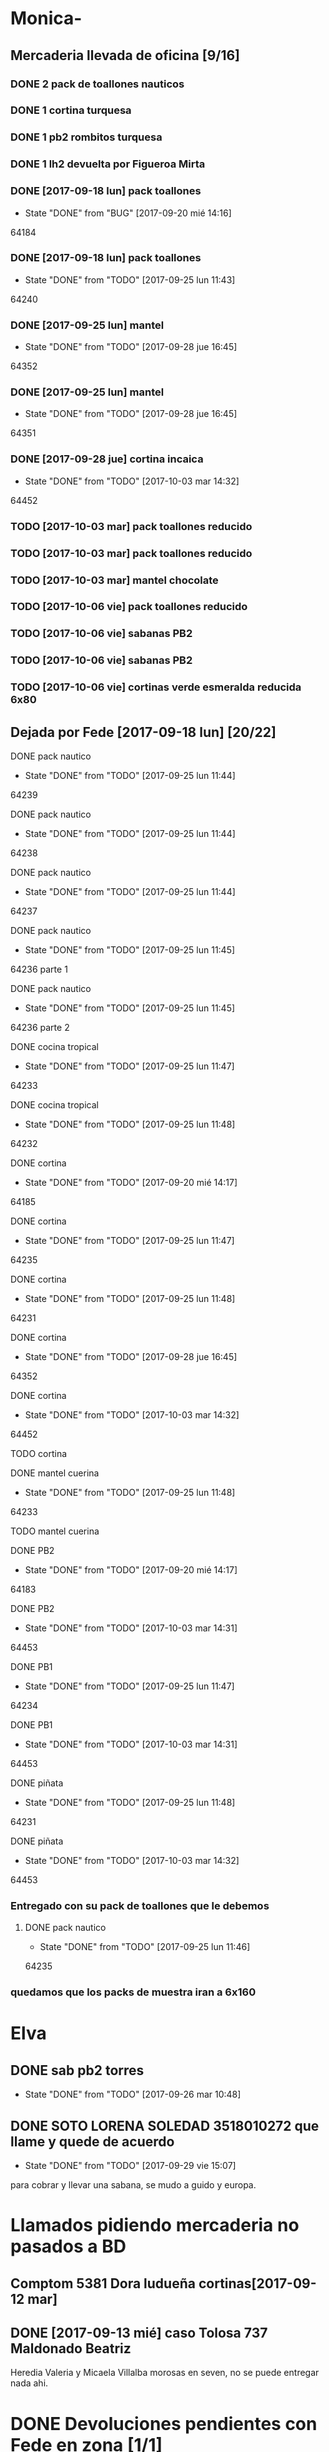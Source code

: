 #+TODO: TODO(t) BUG IDEA IMPROV | DONE(d!) FIXED DESISTIDO
* Monica-
** Mercaderia llevada de oficina [9/16]
*** DONE 2 pack de toallones nauticos
*** DONE 1 cortina turquesa
*** DONE 1 pb2 rombitos turquesa
*** DONE 1 lh2 devuelta por Figueroa Mirta
*** DONE [2017-09-18 lun] pack toallones
- State "DONE"       from "BUG"        [2017-09-20 mié 14:16]
64184
*** DONE [2017-09-18 lun] pack toallones
- State "DONE"       from "TODO"       [2017-09-25 lun 11:43]
64240
*** DONE [2017-09-25 lun] mantel
- State "DONE"       from "TODO"       [2017-09-28 jue 16:45]
64352
*** DONE [2017-09-25 lun] mantel
- State "DONE"       from "TODO"       [2017-09-28 jue 16:45]
64351
*** DONE [2017-09-28 jue] cortina incaica
- State "DONE"       from "TODO"       [2017-10-03 mar 14:32]
64452
*** TODO [2017-10-03 mar] pack toallones reducido
*** TODO [2017-10-03 mar] pack toallones reducido
*** TODO [2017-10-03 mar] mantel chocolate
*** TODO [2017-10-06 vie] pack toallones reducido
*** TODO [2017-10-06 vie] sabanas PB2
*** TODO [2017-10-06 vie] sabanas PB2
*** TODO [2017-10-06 vie] cortinas verde esmeralda reducida 6x80
** Dejada por Fede [2017-09-18 lun] [20/22]
**** DONE pack nautico
- State "DONE"       from "TODO"       [2017-09-25 lun 11:44]
64239
**** DONE pack nautico
- State "DONE"       from "TODO"       [2017-09-25 lun 11:44]
64238
**** DONE pack nautico
- State "DONE"       from "TODO"       [2017-09-25 lun 11:44]
64237
**** DONE pack nautico
- State "DONE"       from "TODO"       [2017-09-25 lun 11:45]
64236 parte 1
**** DONE pack nautico
- State "DONE"       from "TODO"       [2017-09-25 lun 11:45]
64236 parte 2
**** DONE cocina tropical
- State "DONE"       from "TODO"       [2017-09-25 lun 11:47]
64233
**** DONE cocina tropical
- State "DONE"       from "TODO"       [2017-09-25 lun 11:48]
64232
**** DONE cortina
- State "DONE"       from "TODO"       [2017-09-20 mié 14:17]
64185
**** DONE cortina
- State "DONE"       from "TODO"       [2017-09-25 lun 11:47]
64235
**** DONE cortina
- State "DONE"       from "TODO"       [2017-09-25 lun 11:48]
64231
**** DONE cortina
- State "DONE"       from "TODO"       [2017-09-28 jue 16:45]
64352
**** DONE cortina
- State "DONE"       from "TODO"       [2017-10-03 mar 14:32]
64452
**** TODO cortina
**** DONE mantel cuerina
- State "DONE"       from "TODO"       [2017-09-25 lun 11:48]
64233
**** TODO mantel cuerina
**** DONE PB2
- State "DONE"       from "TODO"       [2017-09-20 mié 14:17]
64183
**** DONE PB2
- State "DONE"       from "TODO"       [2017-10-03 mar 14:31]
64453
**** DONE PB1
- State "DONE"       from "TODO"       [2017-09-25 lun 11:47]
64234
**** DONE PB1
- State "DONE"       from "TODO"       [2017-10-03 mar 14:31]
64453
**** DONE piñata
- State "DONE"       from "TODO"       [2017-09-25 lun 11:48]
64231
**** DONE piñata
- State "DONE"       from "TODO"       [2017-10-03 mar 14:32]
64453
*** Entregado con su pack de toallones que le debemos
**** DONE pack nautico
- State "DONE"       from "TODO"       [2017-09-25 lun 11:46]
64235 
*** quedamos que los packs de muestra iran a 6x160
* Elva
** DONE sab pb2 torres
- State "DONE"       from "TODO"       [2017-09-26 mar 10:48]
** DONE SOTO LORENA SOLEDAD 3518010272 que llame y quede de acuerdo
SCHEDULED: <2017-10-02 lun>
- State "DONE"       from "TODO"       [2017-09-29 vie 15:07]
para cobrar y llevar una sabana, se mudo a guido y europa.



* Llamados pidiendo mercaderia no pasados a BD
** Comptom 5381 Dora ludueña cortinas[2017-09-12 mar]
** DONE [2017-09-13 mié] caso Tolosa 737 Maldonado Beatriz
Heredia Valeria y Micaela Villalba morosas en seven, no se puede
entregar nada ahi.


* DONE Devoluciones pendientes con Fede en zona [1/1]
- State "DONE"       from "TODO"       [2017-09-22 vie 10:54]
** DONE devolucion Mna 13 casa 36 Ampliacion Cabildo
- State "DONE"       from "IDEA"       [2017-09-22 vie 10:54]
al otro dia retiro la sabana y dejo la cortina en la casa.

* LLamados por reclamos de sabanas
** [2017-09-15 vie] Viviana Romera Vigil 486
disconforme con la sabana LH, no pude hablar pq estaba con los chicos
y ya la uso, le dije que no se podia hacer nada. Dice que iba a ir a
Def Cons, le dije que no lo diga que lo haga (tipo pope). y fresco.
** 
* Devoluciones en proceso por cobradores
** TODO [2017-09-15 vie] Viale Melian 2074  cobr 750
** TODO [2017-09-15 vie] Sarmiento Leviller 1535 cobr 755
la atendio la hija y dice que la madre no la iba a querer o que la
habia devuelto creia, una 76.
** DONE [2017-09-18 lun] Charafedin Pall Mall 3714 (cortinas)
- State "DONE"       from "IDEA"       [2017-09-22 vie 10:53]
* Casos sabanas LH estropeadas
** DONE caso Villa el libertador
- State "DONE"       from "TODO"       [2017-09-22 vie 10:51]
1 plaza / se cambio por una falla en la tela, la clienta con muy buena
actitud, incluso la dio pagando la cuota y confiando en el
cobrador. Valia la pena conservar la clienta. La sabana la vendimos
mas barata con la Monica en cuotas creo que 6x80
** TODO Capilla Remedios 6396
1 plaza / se retirara y se anulara la venta. El cobrador dice que esta
desteñida, no vale la pena conservar el cliente alli.



* Recibos sospechosos 765
| [2017-09-22 vie] | 250025 | 63172 | 250 |
|                  |        |       |     |

* bugs a controlar/arreglar
** ver si los planes de mas de 7 cuotas salen semanales


* TODO bugs o improvs fichaje.py [11/37]

** DONE sacar la traba en sexo de pedidos               :tabPedidos:URGENTE:
- State "DONE"       from "TODO"       [2017-10-04 mié 11:32]
** TODO sacar el balloon de nombre de promotor que es molesto   :tabPedidos:
** TODO BUG: cuando anulas una venta que tiene recibo no borra el recibo ojo :tabPasarVentas:
y luego la pasas de nuevo y te figura dos cuotas pagadas
** TODO cuando pones ingresar nuevo y el cursor va a idpedido no se ve :tabPasarVentas:
y confunde un poco y uno tiende a llevar el raton alla al pedo,
colorear???
*** TODO que poner el focus en idpedido sea igual que ingresar nuevo
** TODO cuando pones repetir cliente poner la fecha de la ultima venta- :tabPasarVentas:
tambien vdor 15 y 6 cuotas y fecha primera del ultimo venta 
** BUG pmovto null -- la cuenta no sale
tuve que actualizar a mano como unas 30 cuentas que no se estuvieron
cobrando durante los dos meses anteriores por culpa de este
asunto. Incluso no todas fueron cuentas nuevas y no pude averiguar
cual habia sido la causa.
** TODO hacer un atajo para hacer upper el contenido de un campo
** TODO reubicar botones para mayor ergonomia               :tabPasarVentas:
** IDEA en Fechar arriba de msgcobrar botones "Cancela" "Abona 2 cuotas" etc  lo que usualmente dicen
** IDEA Fechar: fechado por lote, o sea seleccionar dos o tres y fechar a la misma fecha
** TODO Resumen: explorar la posibilidad de incluir fecha pmovto y msgcobrador
eso daria la posibilidad de leer rapidamente en el resumen lo que hay
que hacer o remarcar.
** TODO una pestaña en Pedidos para ver los pedidos hechos por los promotores aun se hayan ido
incluso que me permita buscar un promotor no solo por numero sino por
nombre para el futuro en futuros avisos y que esten todos y me muestre
lo que vendio y cobro ese promotor.
** IDEA que pmovto/pmovto se pongan en rojo o se resalten con valores anomalos :tabPasarRecibos:
entonces no me saco los ojos al pedo mirandolos al vicio si saltan a
un valor normal.
** IDEA el Num de rbo tendria que ir primero que el num de cuenta :tabPasarRecibos:
** IDEA poner los bind a +- a los esearch numericos si se puede.
** BUG cuando procesas una planilla de rbos poner a cero viaticos :tabPasarRecibos:
pq sino da a error en la proxima que vamos a creer que ya estan
descontados los viaticos.
** BUG el "en calle ahora" tiene que tomar hecho=0 y cobr no null   :tabVer:
y en realidad siempre van a haber dos recorridos no hechos asi que ahi
tiene que ser el max()
** BUG en el subtab Planillas de asientos al abrir no se recalcula :tabPasarRecibos:
el tbls de abajo que tiene las planillas en moradito
** DESISTIDO que los tbls tengan un bind que te diga el nombre intenro del tbls :tablelist:
lo que seria util para los bugs y las correcciones
CLOCK: [2017-10-04 mié 18:12]--[2017-10-04 mié 18:38] =>  0:26
tiempo perdido tratando de hacer un metodo general para que los
tablelist muestren su nombre directamente no se puede pq no hay forma
que dentro de la clase se sepa cual es el nombre que le das a la instancia.
** FIXED cuando elegis un cliente y abris el popup  salta error con self.saldo :tabPasarRecibos:
pq no hay una cuenta correcta ahi y se genera el evento FocusOut y da
error, habria que hacer un if ahi y aparte si elegis un cliente con
raton no dispara el proceso como si lo eligieras normalmente
** IMPROV en pasar planilla hacer un ballon que diga que ya esta pasada y evite el error :tabPasarRecibos:
** DONE que los recibos se autonumeren con el num siguiente del lboxrbos :tabPasarRecibos:
- State "DONE"       from "IDEA"       [2017-10-06 vie 23:53]
CLOCK: [2017-10-06 vie 23:31]--[2017-10-06 vie 23:52] =>  0:21
puede ser el siguiente del listbox o un simple bind de mas 1
Adopte la solucion facil, o sea un metodo de mas/menos que agrega o
quita uno lo cual ya de por si puede ser muy valioso en tiempo a la
hora de pasar los recibos.
** FIXED se rompio ver en Fechar desde ver cliente directamente     :tabVer:
CLOCK: [2017-10-05 jue 20:21]--[2017-10-05 jue 20:34] =>  0:13
corregido es que habia borrado una linea que era el bind que hacia que
llamara la funcion y el circuito quedaba desconectado.

** IMPROV que frenen los botones en pedidos en pasar cliente     :tabPedidos:
** IMPROV que el balloon de frenado en pedidos no tape el num de pedido :tabPedidos:
** IMPROV boton purgar para listado rbos                    :tabPasarRecibos:
** TODO faltaria impresor de planos desde dentro del sistema     :Generales:
pero no por tenerlo en base de datos sino por disparado externo por
pdf, pq es muy tedioso buscar el plano abrirlo etc.
** DONE el tbl moradito de planillas es un desastre id ordena mal, no tiene colspesos no recalcula etc :tabPasarRecibos:
- State "DONE"       from "BUG"        [2017-10-04 mié 18:50]
CLOCK: [2017-10-04 mié 18:43]--[2017-10-04 mié 18:50] =>  0:07
arreglado orden de columna id, colspesos
** DONE en tbl loterbos la cnt la llena mal pq a todos pone 50 :tabPasarRecibos:
- State "DONE"       from "BUG"        [2017-10-04 mié 18:12]
CLOCK: [2017-10-04 mié 18:00]--[2017-10-04 mié 18:11] =>  0:11
listo era que ponia len(w) donde w era el set de 50 entrys, por eso
daba 50 siempre. Ahora lo calcule con sqlite.
** TODO hacer que cobradores puntaje sea un campo          :tabPasarRecibos:
** DONE atajo para imprimir una sola ficha desde tabVer por mas vieja que sea :tabVer:
- State "DONE"       from "TODO"       [2017-10-06 vie 18:20]
CLOCK: [2017-10-05 jue 22:33]--[2017-10-05 jue 23:01] =>  0:28
Ya esta listo, tuve que copiar la funcion impresion de ficha, pasarla
al frente del programa, limpiarla de todo el tema listado y recorrido
y luego la llamo con un idcliente.
Da gusto cuando algo tan sencillo es tan usable.
** DONE sacar pestaña recibos vieja
- State "DONE"       from "TODO"       [2017-10-05 jue 20:54]
CLOCK: [2017-10-05 jue 20:35]--[2017-10-05 jue 20:53] =>  0:18
de paso saque otras que no servian tampoco, simplemente con
comentarlas o sea que no borre nada y queda en el sistema para una
revision general mas adelante cuando hagamos una refactorizacion.
** TODO que buscar use esearch en vez de fts   
definitivamente fts no me sirve, y es de esas cosas que a veces se
aprenden y uno quiere usarlas si o si por mas que no sean las mejores.
el esearch (o las busquedas armadas de siempre con %) tienen la
ventaja de poder poner cadenas parciales y el fts lo unico que te da
es la posibilidad de alternar el orden de los factores.
p.e. recien habla Olivarez Eva de Curazao 2273 y ella me dice 2275 y
yo con fts no la encuentro, despues de una busqueda fallida tuve que
poner Curazao y ordenar el tbls por nombre y buscar Olivarez y
encontrarlo en el medio de un monton de registros.
Si hubiera sido esearch hubiera pueso oli cura y listo.
Incluso podria poner los campos relevantes por separado como es cuenta
o rbo o dni
** DONE [#C] sacar los balloons de listado cargado y recorrido cargado :tabPasarRecibos:
- State "DONE"       from "TODO"       [2017-10-06 vie 19:10]
ya sabemos que se cargan no hace falta y molestan
** TODO poner en las hojitas de visitas la infoseven y anotar alli el limite de venta
** FIXED recibos repetidos                                 :tabPasarRecibos:
CLOCK: [2017-10-06 vie 19:49]--[2017-10-06 vie 21:49] =>  2:00
CLOCK: [2017-10-06 vie 18:23]--[2017-10-06 vie 19:18] =>  0:55
no cicla todas las cuentas el dot
Lo que hice fue simplificar el proceso. Hice una lista a nivel self. O
sea para todo la clase, que guarde las cuentas del cliente, que se
regenera con cada recibo que se pasa, no importa, y de paso me la
muestra en un balloon que no molesta a la derecha, y luego con esa
listita hago un pop o sea puedo ciclar todos los numeros de cuenta que
tiene el cliente.

y suma solo dos cuentas no tres ni cuatro ejemplo caso 63911 zona elva

veremos que hacemos 
Esto lamentablemente fue una ballena blanca.
Fue una perdida de tiempo mayuscula.
Pq en realidad luego de perder un tiempo valiosisimo estando muy
cansado y pudiendo haber hecho otras cosas en programacion me puse a
cambiar a diestra y siniestra un proceso clave del tema recibos
haciendo cambios drasticos que no valian la pena.
La cosa es asi:
El tblrecibospasados de abajo del pasador de recibos que permite
borrar un recibo y editar datos con seguridad porque se basa como toda
la vida en el idpagos osea es la tabla pagos en crudo, lo tenia
tuneado con un sumador muy resaltado de dos recibos que funcionaba muy
chulo, y rapido para la cobranza de dos recibos. Y eso lo hacia
veloz. Y es algo que anda muy comun en la cobranza (incluso hay chicos
como el miguel que directamente no me ponen la discriminacion de dos
cuentas y con eso las paso volando). Y como la vieja Elva hoy me puso
un recibo con mas de dos cuentas, yo pense que era un bug y me lance a
cazar la ballena blanca de querer un procedimiento que sumara
cualquier valor de recibos. Menos mal que no me salio!!!. Renegue como
un negro y tablelis no me entrego el valor de childcount() de la
cantidad de child colapsados en el tree para saber cuantos item tiene
un recibo y colorear los que estan sumados, y luego cuando quiero
hacerlo con sqlite misteriosamente me traba la base de datos, cuando
quiero hacer el commit, me caigo en la cuenta que los recibos fisicos
son de dos cuentas, y por lo tanto no esta mal la programacion para
que sea de dos la suma.
E hice un stash en vez de un commit pq quedarme sin edicion, y sin
borrado de recibo seguros, por un tree ilegible realmente no era
negocio, mejor asumir que una tarde pelotuda perdi tiempo por no
permitirme descansar cuando debo descansar. Hubiera sido mucho mas
efectiva la tarde si hubiera dedicado a programar el avance automatico
del numero de recibo que eso si puede hacer una diferencia .
** TODO hacer que para cobrador 10 y 15 el esearch cargue todas las zonas :tabPasarRecibos:
* Preguntar Fede
** DONE pedir queen!!
SCHEDULED: <2017-09-21 jue>
- State "DONE"       from "TODO"       [2017-09-20 mié 22:00]

** DONE plantear que Lesta aclare que LH son microfibra
SCHEDULED: <2017-09-21 jue>
- State "DONE"       from "IDEA"       [2017-09-21 jue 14:55]


** 64521 Reynoso Julia ?? de que barrio y encima firma otra vieja

** 64520 era con primer cuota y no le cobra nada y no pone nada de fecha

* Tareas
** DONE Revisar si todas las planillas de promotores estan pasadas a pc
SCHEDULED: <2017-09-22 vie>
- State "DONE"       from "IDEA"       [2017-09-22 vie 14:18]
eso explicaria la diferencia.
encontre que falime y daniela no estaban pasados, por casi 11k y vales
por 1k mas.
Hice un formato condicional para que use dos cuentas vales promotores
y liquidaciones promotores por el momento y se me facilite las cosas.
** DONE imprimir fichas elva de ventas nuevas
SCHEDULED: <2017-09-21 jue>
- State "DONE"       from "TODO"       [2017-09-21 jue 19:44]
** DONE comprar carpetas 12
SCHEDULED: <2017-09-22 vie>
- State "DONE"       from "TODO"       [2017-09-22 vie 17:36]
** DONE poner aviso  
SCHEDULED: <2017-09-22 vie>
- State "DONE"       from "TODO"       [2017-09-22 vie 17:36]


* llamados 
** Georgia 6389 jueves esta de franco sino al lado vive el hermano

